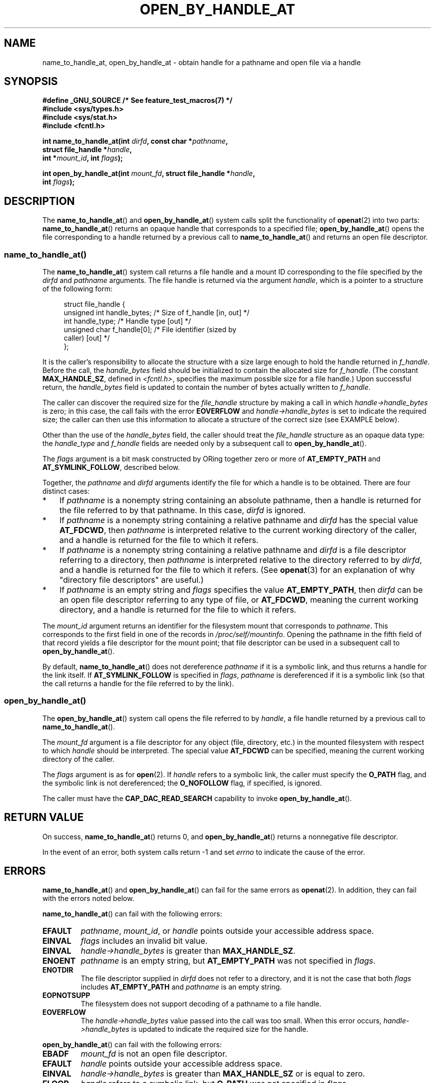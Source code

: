 .\" Copyright (c) 2014 by Michael Kerrisk <mtk.manpages@gmail.com>
.\"
.\" %%%LICENSE_START(VERBATIM)
.\" Permission is granted to make and distribute verbatim copies of this
.\" manual provided the copyright notice and this permission notice are
.\" preserved on all copies.
.\"
.\" Permission is granted to copy and distribute modified versions of this
.\" manual under the conditions for verbatim copying, provided that the
.\" entire resulting derived work is distributed under the terms of a
.\" permission notice identical to this one.
.\"
.\" Since the Linux kernel and libraries are constantly changing, this
.\" manual page may be incorrect or out-of-date.  The author(s) assume no
.\" responsibility for errors or omissions, or for damages resulting from
.\" the use of the information contained herein.  The author(s) may not
.\" have taken the same level of care in the production of this manual,
.\" which is licensed free of charge, as they might when working
.\" professionally.
.\"
.\" Formatted or processed versions of this manual, if unaccompanied by
.\" the source, must acknowledge the copyright and authors of this work.
.\" %%%LICENSE_END
.\"
.TH OPEN_BY_HANDLE_AT 2 2014-06-13 "Linux" "Linux Programmer's Manual"
.SH NAME
name_to_handle_at, open_by_handle_at \- obtain handle
for a pathname and open file via a handle
.SH SYNOPSIS
.nf
.B "#define _GNU_SOURCE" "         /* See feature_test_macros(7) */"
.B #include <sys/types.h>
.B #include <sys/stat.h>
.B #include <fcntl.h>

.BI "int name_to_handle_at(int " dirfd ", const char *" pathname ,
.BI "                      struct file_handle *" handle ,
.BI "                      int *" mount_id ", int " flags );

.BI "int open_by_handle_at(int " mount_fd ", struct file_handle *" handle ,
.BI "                      int " flags );
.fi
.SH DESCRIPTION
The
.BR name_to_handle_at ()
and
.BR open_by_handle_at ()
system calls split the functionality of
.BR openat (2)
into two parts:
.BR name_to_handle_at ()
returns an opaque handle that corresponds to a specified file;
.BR open_by_handle_at ()
opens the file corresponding to a handle returned by a previous call to
.BR name_to_handle_at ()
and returns an open file descriptor.
.\"
.\"
.SS name_to_handle_at()
The
.BR name_to_handle_at ()
system call returns a file handle and a mount ID corresponding to
the file specified by the
.IR dirfd
and
.IR pathname
arguments.
The file handle is returned via the argument
.IR handle ,
which is a pointer to a structure of the following form:

.in +4n
.nf
struct file_handle {
    unsigned int  handle_bytes;   /* Size of f_handle [in, out] */
    int           handle_type;    /* Handle type [out] */
    unsigned char f_handle[0];    /* File identifier (sized by
                                     caller) [out] */
};
.fi
.in
.PP
It is the caller's responsibility to allocate the structure
with a size large enough to hold the handle returned in
.IR f_handle .
Before the call, the
.IR handle_bytes
field should be initialized to contain the allocated size for
.IR f_handle .
(The constant
.BR MAX_HANDLE_SZ ,
defined in
.IR <fcntl.h> ,
specifies the maximum possible size for a file handle.)
Upon successful return, the
.IR handle_bytes
field is updated to contain the number of bytes actually written to
.IR f_handle .

The caller can discover the required size for the
.I file_handle
structure by making a call in which
.IR handle->handle_bytes
is zero;
in this case, the call fails with the error
.BR EOVERFLOW
and
.IR handle->handle_bytes
is set to indicate the required size;
the caller can then use this information to allocate a structure
of the correct size (see EXAMPLE below).

Other than the use of the
.IR handle_bytes
field, the caller should treat the
.IR file_handle
structure as an opaque data type: the
.IR handle_type
and
.IR f_handle
fields are needed only by a subsequent call to
.BR open_by_handle_at ().

The
.I flags
argument is a bit mask constructed by ORing together zero or more of
.BR AT_EMPTY_PATH
and
.BR AT_SYMLINK_FOLLOW ,
described below.

Together, the
.I pathname
and
.I dirfd
arguments identify the file for which a handle is to be obtained.
There are four distinct cases:
.IP * 3
If
.I pathname
is a nonempty string containing an absolute pathname,
then a handle is returned for the file referred to by that pathname.
In this case,
.IR dirfd
is ignored.
.IP *
If
.I pathname
is a nonempty string containing a relative pathname and
.IR dirfd
has the special value
.BR AT_FDCWD ,
then
.I pathname
is interpreted relative to the current working directory of the caller,
and a handle is returned for the file to which it refers.
.IP *
If
.I pathname
is a nonempty string containing a relative pathname and
.IR dirfd
is a file descriptor referring to a directory, then
.I pathname
is interpreted relative to the directory referred to by
.IR dirfd ,
and a handle is returned for the file to which it refers.
(See
.BR openat (3)
for an explanation of why "directory file descriptors" are useful.)
.IP *
If
.I pathname
is an empty string and
.I flags
specifies the value
.BR AT_EMPTY_PATH ,
then
.IR dirfd
can be an open file descriptor referring to any type of file,
or
.BR AT_FDCWD ,
meaning the current working directory,
and a handle is returned for the file to which it refers.
.PP
The
.I mount_id
argument returns an identifier for the filesystem
mount that corresponds to
.IR pathname .
This corresponds to the first field in one of the records in
.IR /proc/self/mountinfo .
Opening the pathname in the fifth field of that record yields a file
descriptor for the mount point;
that file descriptor can be used in a subsequent call to
.BR open_by_handle_at ().

By default,
.BR name_to_handle_at ()
does not dereference
.I pathname
if it is a symbolic link, and thus returns a handle for the link itself.
If
.B AT_SYMLINK_FOLLOW
is specified in
.IR flags ,
.I pathname
is dereferenced if it is a symbolic link
(so that the call returns a handle for the file referred to by the link).
.SS open_by_handle_at()
The
.BR open_by_handle_at ()
system call opens the file referred to by
.IR handle ,
a file handle returned by a previous call to
.BR name_to_handle_at ().

The
.IR mount_fd
argument is a file descriptor for any object (file, directory, etc.)
in the mounted filesystem with respect to which
.IR handle
should be interpreted.
The special value
.B AT_FDCWD
can be specified, meaning the current working directory of the caller.

The
.I flags
argument
is as for
.BR open (2).
If
.I handle
refers to a symbolic link, the caller must specify the
.B O_PATH
flag, and the symbolic link is not dereferenced; the
.B O_NOFOLLOW
flag, if specified, is ignored.


The caller must have the
.B CAP_DAC_READ_SEARCH
capability to invoke
.BR open_by_handle_at ().
.SH RETURN VALUE
On success,
.BR name_to_handle_at ()
returns 0,
and
.BR open_by_handle_at ()
returns a nonnegative file descriptor.

In the event of an error, both system calls return \-1 and set
.I errno
to indicate the cause of the error.
.SH ERRORS
.BR name_to_handle_at ()
and
.BR open_by_handle_at ()
can fail for the same errors as
.BR openat (2).
In addition, they can fail with the errors noted below.

.BR name_to_handle_at ()
can fail with the following errors:
.TP
.B EFAULT
.IR pathname ,
.IR mount_id ,
or
.IR handle
points outside your accessible address space.
.TP
.B EINVAL
.I flags
includes an invalid bit value.
.TP
.B EINVAL
.IR handle\->handle_bytes
is greater than
.BR MAX_HANDLE_SZ .
.TP
.B ENOENT
.I pathname
is an empty string, but
.BR AT_EMPTY_PATH
was not specified in
.IR flags .
.TP
.B ENOTDIR
The file descriptor supplied in
.I dirfd
does not refer to a directory,
and it is not the case that both
.I flags
includes
.BR AT_EMPTY_PATH
and
.I pathname
is an empty string.
.TP
.B EOPNOTSUPP
The filesystem does not support decoding of a pathname to a file handle.
.TP
.B EOVERFLOW
The
.I handle->handle_bytes
value passed into the call was too small.
When this error occurs,
.I handle->handle_bytes
is updated to indicate the required size for the handle.
.\"
.\"
.PP
.BR open_by_handle_at ()
can fail with the following errors:
.TP
.B EBADF
.IR mount_fd
is not an open file descriptor.
.TP
.B EFAULT
.IR handle
points outside your accessible address space.
.TP
.B EINVAL
.I handle->handle_bytes
is greater than
.BR MAX_HANDLE_SZ
or is equal to zero.
.TP
.B ELOOP
.I handle
refers to a symbolic link, but
.B O_PATH
was not specified in
.IR flags .
.TP
.B EPERM
The caller does not have the
.BR CAP_DAC_READ_SEARCH
capability.
.TP
.B ESTALE
The specified
.I handle
is not valid.
This error will occur if, for example, the file has been deleted.
.SH VERSIONS
These system calls first appeared in Linux 2.6.39.
Library support is provided in glibc since version 2.14.
.SH CONFORMING TO
These system calls are nonstandard Linux extensions.

FreeBSD has a broadly similar pair of system calls in the form of
.BR getfh ()
and
.BR openfh ().
.SH NOTES
A file handle can be generated in one process using
.BR name_to_handle_at ()
and later used in a different process that calls
.BR open_by_handle_at ().

Some filesystem don't support the translation of pathnames to
file handles, for example,
.IR /proc ,
.IR /sys ,
and various network filesystems.

A file handle may become invalid ("stale") if a file is deleted,
or for other filesystem-specific reasons.
Invalid handles are notified by an
.B ESTALE
error from
.BR open_by_handle_at ().

These system calls are designed for use by user-space file servers.
For example, a user-space NFS server might generate a file handle
and pass it to an NFS client.
Later, when the client wants to open the file,
it could pass the handle back to the server.
.\" https://lwn.net/Articles/375888/
.\"	"Open by handle" - Jonathan Corbet, 2010-02-23
This sort of functionality allows a user-space file server to operate in
a stateless fashion with respect to the files it serves.

If
.I pathname
refers to a symbolic link and
.IR flags
does not specify
.BR AT_SYMLINK_FOLLOW ,
then
.BR name_to_handle_at ()
returns a handle for the link (rather than the file to which it refers).
.\" commit bcda76524cd1fa32af748536f27f674a13e56700
The process receiving the handle can later perform operations
on the symbolic link by converting the handle to a file descriptor using
.BR open_by_handle_at ()
with the
.BR O_PATH
flag, and then passing the file descriptor as the
.IR dirfd
argument in system calls such as
.BR readlinkat (2)
and
.BR fchownat (2).
.SS Obtaining a persistent filesystem ID
The mount IDs in
.IR /proc/self/mountinfo
can be reused as filesystems are unmounted and mounted.
Therefore, the mount ID returned by
.BR name_to_handle_at ()
(in
.IR *mount_id )
should not be treated as a persistent identifier
for the corresponding mounted filesystem.
However, an application can use the information in the
.I mountinfo
record that corresponds to the mount ID
to derive a persistent identifier.

For example, one can use the device name in the fifth field of the
.I mountinfo
record to search for the corresponding device UUID via the symbolic links in
.IR /dev/disks/by-uuid .
(A more comfortable way of obtaining the UUID is to use the
.\" e.g., http://stackoverflow.com/questions/6748429/using-libblkid-to-find-uuid-of-a-partition
.BR libblkid (3)
library.)
That process can then be reversed,
using the UUID to look up the device name,
and then obtaining the corresponding mount point,
in order to produce the
.IR mount_fd
argument used by
.BR open_by_handle_at ().
.SH EXAMPLE
The two programs below demonstrate the use of
.BR name_to_handle_at ()
and
.BR open_by_handle_at ().
The first program
.RI ( t_name_to_handle_at.c )
uses
.BR name_to_handle_at ()
to obtain the file handle and mount ID
for the file specified in its command-line argument;
the handle and mount ID are written to standard output.

The second program
.RI ( t_open_by_handle_at.c )
reads a mount ID and file handle from standard input.
The program then employs
.BR open_by_handle_at ()
to open the file using that handle.
If an optional command-line argument is supplied, then the
.IR mount_fd
argument for
.BR open_by_handle_at ()
is obtained by opening the directory named in that argument.
Otherwise,
.IR mount_fd
is obtained by scanning
.IR /proc/self/mountinfo
to find a record whose mount ID matches the mount ID
read from standard input,
and the mount directory specified in that record is opened.
(These programs do not deal with the fact that mount IDs are not persistent.)

The following shell session demonstrates the use of these two programs:

.in +4n
.nf
$ \fBecho 'Can you please think about it?' > cecilia.txt\fP
$ \fB./t_name_to_handle_at cecilia.txt > fh\fP
$ \fB./t_open_by_handle_at < fh\fP
open_by_handle_at: Operation not permitted
$ \fBsudo ./t_open_by_handle_at < fh\fP      # Need CAP_SYS_ADMIN
Read 31 bytes
$ \fBrm cecilia.txt\fP
.fi
.in

Now we delete and (quickly) re-create the file so that
it has the same content and (by chance) the same inode.
Nevertheless,
.BR open_by_handle_at ()
.\" Christoph Hellwig: That's why the file handles contain a generation
.\" counter that gets incremented in this case.
recognizes that the original file referred to by the file handle
no longer exists.

.in +4n
.nf
$ \fBstat \-\-printf="%i\\n" cecilia.txt\fP     # Display inode number
4072121
$ \fBrm cecilia.txt\fP
$ \fBecho 'Can you please think about it?' > cecilia.txt\fP
$ \fBstat \-\-printf="%i\\n" cecilia.txt\fP     # Check inode number
4072121
$ \fBsudo ./t_open_by_handle_at < fh\fP
open_by_handle_at: Stale NFS file handle
.fi
.in
.SS Program source: t_name_to_handle_at.c
\&
.nf
#define _GNU_SOURCE
#include <sys/types.h>
#include <sys/stat.h>
#include <fcntl.h>
#include <stdio.h>
#include <stdlib.h>
#include <unistd.h>
#include <errno.h>
#include <string.h>

#define errExit(msg)    do { perror(msg); exit(EXIT_FAILURE); \\
                        } while (0)

int
main(int argc, char *argv[])
{
    struct file_handle *fhp;
    int mount_id, fhsize, flags, dirfd, j;
    char *pathname;

    if (argc != 2) {
        fprintf(stderr, "Usage: %s pathname\\n", argv[0]);
        exit(EXIT_FAILURE);
    }

    pathname = argv[1];

    /* Allocate file_handle structure */

    fhsize = sizeof(*fhp);
    fhp = malloc(fhsize);
    if (fhp == NULL)
        errExit("malloc");

    /* Make an initial call to name_to_handle_at() to discover
       the size required for file handle */

    dirfd = AT_FDCWD;           /* For name_to_handle_at() calls */
    flags = 0;                  /* For name_to_handle_at() calls */
    fhp\->handle_bytes = 0;
    if (name_to_handle_at(dirfd, pathname, fhp,
                &mount_id, flags) != \-1 || errno != EOVERFLOW) {
        fprintf(stderr, "Unexpected result from name_to_handle_at()\\n");
        exit(EXIT_FAILURE);
    }

    /* Reallocate file_handle structure with correct size */

    fhsize = sizeof(struct file_handle) + fhp\->handle_bytes;
    fhp = realloc(fhp, fhsize);         /* Copies fhp\->handle_bytes */
    if (fhp == NULL)
        errExit("realloc");

    /* Get file handle from pathname supplied on command line */

    if (name_to_handle_at(dirfd, pathname, fhp, &mount_id, flags) == \-1)
        errExit("name_to_handle_at");

    /* Write mount ID, file handle size, and file handle to stdout,
       for later reuse by t_open_by_handle_at.c */

    printf("%d\\n", mount_id);
    printf("%d %d   ", fhp\->handle_bytes, fhp\->handle_type);
    for (j = 0; j < fhp\->handle_bytes; j++)
        printf(" %02x", fhp\->f_handle[j]);
    printf("\\n");

    exit(EXIT_SUCCESS);
}
.fi
.SS Program source: t_open_by_handle_at.c
\&
.nf
#define _GNU_SOURCE
#include <sys/types.h>
#include <sys/stat.h>
#include <fcntl.h>
#include <limits.h>
#include <stdio.h>
#include <stdlib.h>
#include <unistd.h>
#include <string.h>

#define errExit(msg)    do { perror(msg); exit(EXIT_FAILURE); \\
                        } while (0)

/* Scan /proc/self/mountinfo to find the line whose mount ID matches
   \(aqmount_id\(aq. (An easier way to do this is to install and use the
   \(aqlibmount\(aq library provided by the \(aqutil\-linux\(aq project.)
   Open the corresponding mount path and return the resulting file
   descriptor. */

static int
open_mount_path_by_id(int mount_id)
{
    char *linep;
    size_t lsize;
    char mount_path[PATH_MAX];
    int mi_mount_id, found;
    ssize_t nread;
    FILE *fp;

    fp = fopen("/proc/self/mountinfo", "r");
    if (fp == NULL)
        errExit("fopen");

    found = 0;
    linep = NULL;
    while (!found) {
        nread = getline(&linep, &lsize, fp);
        if (nread == \-1)
            break;

        nread = sscanf(linep, "%d %*d %*s %*s %s",
                       &mi_mount_id, mount_path);
        if (nread != 2) {
            fprintf(stderr, "Bad sscanf()\\n");
            exit(EXIT_FAILURE);
        }

        if (mi_mount_id == mount_id)
            found = 1;
    }
    free(linep);

    fclose(fp);

    if (!found) {
        fprintf(stderr, "Could not find mount point\\n");
        exit(EXIT_FAILURE);
    }

    return open(mount_path, O_RDONLY);
}

int
main(int argc, char *argv[])
{
    struct file_handle *fhp;
    int mount_id, fd, mount_fd, handle_bytes, j;
    ssize_t nread;
    char buf[1000];
#define LINE_SIZE 100
    char line1[LINE_SIZE], line2[LINE_SIZE];
    char *nextp;

    if ((argc > 1 && strcmp(argv[1], "\-\-help") == 0) || argc > 2) {
        fprintf(stderr, "Usage: %s [mount\-path]\\n", argv[0]);
        exit(EXIT_FAILURE);
    }

    /* Standard input contains mount ID and file handle information:

         Line 1: <mount_id>
         Line 2: <handle_bytes> <handle_type>   <bytes of handle in hex>
    */

    if ((fgets(line1, sizeof(line1), stdin) == NULL) ||
           (fgets(line2, sizeof(line2), stdin) == NULL)) {
        fprintf(stderr, "Missing mount_id / file handle\\n");
        exit(EXIT_FAILURE);
    }

    mount_id = atoi(line1);

    handle_bytes = strtoul(line2, &nextp, 0);

    /* Given handle_bytes, we can now allocate file_handle structure */

    fhp = malloc(sizeof(struct file_handle) + handle_bytes);
    if (fhp == NULL)
        errExit("malloc");

    fhp\->handle_bytes = handle_bytes;

    fhp\->handle_type = strtoul(nextp, &nextp, 0);

    for (j = 0; j < fhp\->handle_bytes; j++)
        fhp\->f_handle[j] = strtoul(nextp, &nextp, 16);

    /* Obtain file descriptor for mount point, either by opening
       the pathname specified on the command line, or by scanning
       /proc/self/mounts to find a mount that matches the \(aqmount_id\(aq
       that we received from stdin. */

    if (argc > 1)
        mount_fd = open(argv[1], O_RDONLY);
    else
        mount_fd = open_mount_path_by_id(mount_id);

    if (mount_fd == \-1)
        errExit("opening mount fd");

    /* Open file using handle and mount point */

    fd = open_by_handle_at(mount_fd, fhp, O_RDONLY);
    if (fd == \-1)
        errExit("open_by_handle_at");

    /* Try reading a few bytes from the file */

    nread = read(fd, buf, sizeof(buf));
    if (nread == \-1)
        errExit("read");

    printf("Read %zd bytes\\n", nread);

    exit(EXIT_SUCCESS);
}
.fi
.SH SEE ALSO
.BR open (2),
.BR libblkid (3),
.BR blkid (8),
.BR findfs (8),
.BR mount (8)

The
.I libblkid
and
.I libmount
documentation in the latest
.I util-linux
release at
.UR https://www.kernel.org/pub/linux/utils/util-linux/
.UE
